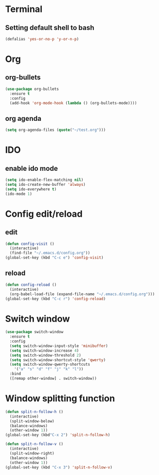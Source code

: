 * Terminal
** Setting default shell to bash
#+BEGIN_SRC emacs-lisp
(defalias 'yes-or-no-p 'y-or-n-p)
#+END_SRC




* Org
** org-bullets
#+BEGIN_SRC emacs-lisp
  (use-package org-bullets
    :ensure t
    :config
    (add-hook 'org-mode-hook (lambda () (org-bullets-mode))))
#+END_SRC
** org agenda
#+BEGIN_SRC emacs-lisp
  (setq org-agenda-files (quote("~/test.org")))
#+END_SRC
* IDO
** enable ido mode
#+BEGIN_SRC emacs-lisp
  (setq ido-enable-flex-matching nil)
  (setq ido-create-new-buffer 'always)
  (setq ido-everywhere t)
  (ido-mode 1)
#+END_SRC
* Config edit/reload
** edit
#+BEGIN_SRC emacs-lisp
  (defun config-visit ()
    (interactive)
    (find-file "~/.emacs.d/config.org"))
  (global-set-key (kbd "C-c e") 'config-visit)
#+END_SRC
** reload
#+BEGIN_SRC emacs-lisp
  (defun config-reload ()
    (interactive)
    (org-babel-load-file (expand-file-name "~/.emacs.d/config.org")))
  (global-set-key (kbd "C-c r") 'config-reload)
#+END_SRC

* Switch window
#+BEGIN_SRC emacs-lisp
  (use-package switch-window
    :ensure t
    :config
    (setq switch-window-input-style 'minibuffer)
    (setq switch-window-increase 4)
    (setq switch-window-threshold 2)
    (setq switch-window-shortcut-style 'qwerty)
    (setq switch-window-qwerty-shortcuts
	  '("a" "s" "d" "f" "j" "k" "l"))
    :bind
    ([remap other-window] . switch-window))
#+END_SRC

* Window splitting function
#+BEGIN_SRC emacs-lisp
  (defun split-n-follow-h ()
    (interactive)
    (split-window-below)
    (balance-windows)
    (other-window 1))
  (global-set-key (kbd"C-x 2") 'split-n-follow-h) 

  (defun split-n-follow-v ()
    (interactive)
    (split-window-right)
    (balance-windows)
    (other-window 1))
  (global-set-key (kbd "C-x 3") 'split-n-follow-v) 
#+END_SRC
